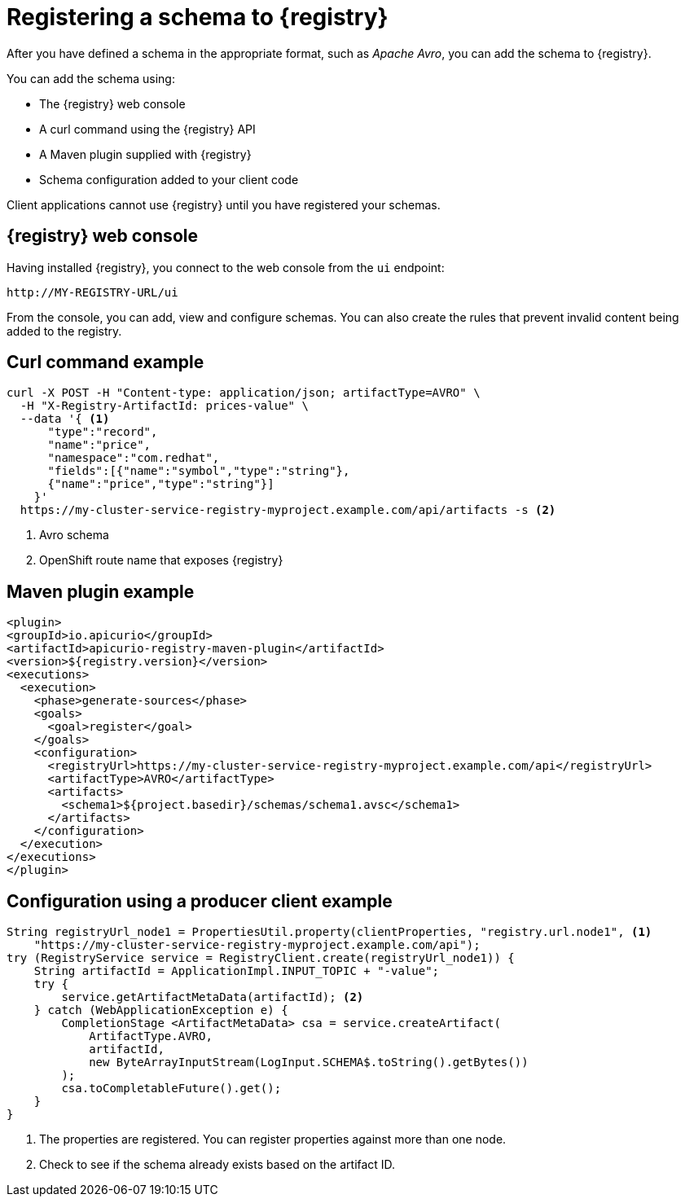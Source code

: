 // Module included in the following assemblies:
//  assembly-using-kafka-client-serdes

[id='registry-serdes-register-{context}']
= Registering a schema to {registry}

After you have defined a schema in the appropriate format, such as _Apache Avro_, you can add the schema to {registry}.

You can add the schema using:

* The {registry} web console
* A curl command using the {registry} API
* A Maven plugin supplied with {registry}
* Schema configuration added to your client code

Client applications cannot use {registry} until you have registered your schemas.

[discrete]
== {registry} web console

Having installed {registry}, you connect to the web console from the `ui` endpoint:

`\http://MY-REGISTRY-URL/ui`

From the console, you can add, view and configure schemas.
You can also create the rules that prevent invalid content being added to the registry.

ifdef::rh-amq-streams[]
For more information on using the {registry} web console, see the {service-registry-doc}.
endif::[]

[discrete]
== Curl command example

[source,shell,subs="+quotes,attributes"]
----
curl -X POST -H "Content-type: application/json; artifactType=AVRO" \
  -H "X-Registry-ArtifactId: prices-value" \
  --data '{ <1>
      "type":"record",
      "name":"price",
      "namespace":"com.redhat",
      "fields":[{"name":"symbol","type":"string"},
      {"name":"price","type":"string"}]
    }'
  https://my-cluster-service-registry-myproject.example.com/api/artifacts -s <2>
----
<1> Avro schema
<2> OpenShift route name that exposes {registry}


[discrete]
== Maven plugin example

[source,xml,subs="+quotes,attributes"]
----
<plugin>
<groupId>io.apicurio</groupId>
<artifactId>apicurio-registry-maven-plugin</artifactId>
<version>${registry.version}</version>
<executions>
  <execution>
    <phase>generate-sources</phase>
    <goals>
      <goal>register</goal>
    </goals>
    <configuration>
      <registryUrl>https://my-cluster-service-registry-myproject.example.com/api</registryUrl>
      <artifactType>AVRO</artifactType>
      <artifacts>
        <schema1>${project.basedir}/schemas/schema1.avsc</schema1>
      </artifacts>
    </configuration>
  </execution>
</executions>
</plugin>
----

[discrete]
== Configuration using a producer client example

[source,java,subs="+quotes,attributes"]
----
String registryUrl_node1 = PropertiesUtil.property(clientProperties, "registry.url.node1", <1>
    "https://my-cluster-service-registry-myproject.example.com/api");
try (RegistryService service = RegistryClient.create(registryUrl_node1)) {
    String artifactId = ApplicationImpl.INPUT_TOPIC + "-value";
    try {
        service.getArtifactMetaData(artifactId); <2>
    } catch (WebApplicationException e) {
        CompletionStage <ArtifactMetaData> csa = service.createArtifact(
            ArtifactType.AVRO,
            artifactId,
            new ByteArrayInputStream(LogInput.SCHEMA$.toString().getBytes())
        );
        csa.toCompletableFuture().get();
    }
}
----
<1> The properties are registered. You can register properties against more than one node.
<2> Check to see if the schema already exists based on the artifact ID.
